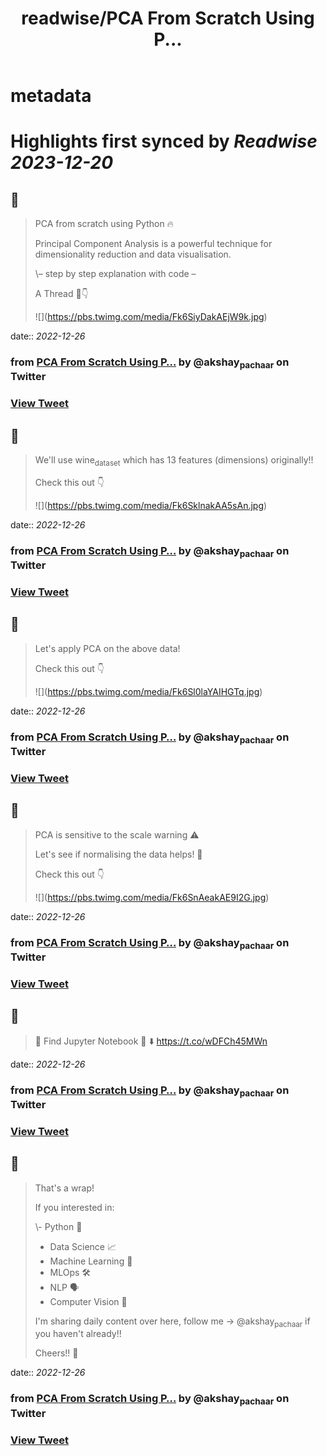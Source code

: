:PROPERTIES:
:title: readwise/PCA From Scratch Using P...
:END:


* metadata
:PROPERTIES:
:author: [[akshay_pachaar on Twitter]]
:full-title: "PCA From Scratch Using P..."
:category: [[tweets]]
:url: https://twitter.com/akshay_pachaar/status/1607383266969149440
:image-url: https://pbs.twimg.com/profile_images/1578327351544360960/YFpWSWIX.jpg
:END:

* Highlights first synced by [[Readwise]] [[2023-12-20]]
** 📌
#+BEGIN_QUOTE
PCA from scratch using Python 🔥

Principal Component Analysis is a powerful technique for dimensionality reduction and data visualisation.

\-- step by step explanation with code --

A Thread 🧵👇 

![](https://pbs.twimg.com/media/Fk6SiyDakAEjW9k.jpg) 
#+END_QUOTE
    date:: [[2022-12-26]]
*** from _PCA From Scratch Using P..._ by @akshay_pachaar on Twitter
*** [[https://twitter.com/akshay_pachaar/status/1607383266969149440][View Tweet]]
** 📌
#+BEGIN_QUOTE
We'll use wine_dataset which has 13 features (dimensions) originally!!

Check this out 👇 

![](https://pbs.twimg.com/media/Fk6SklnakAA5sAn.jpg) 
#+END_QUOTE
    date:: [[2022-12-26]]
*** from _PCA From Scratch Using P..._ by @akshay_pachaar on Twitter
*** [[https://twitter.com/akshay_pachaar/status/1607383291774267393][View Tweet]]
** 📌
#+BEGIN_QUOTE
Let's apply PCA on the above data!

Check this out 👇 

![](https://pbs.twimg.com/media/Fk6Sl0laYAIHGTq.jpg) 
#+END_QUOTE
    date:: [[2022-12-26]]
*** from _PCA From Scratch Using P..._ by @akshay_pachaar on Twitter
*** [[https://twitter.com/akshay_pachaar/status/1607383312313749504][View Tweet]]
** 📌
#+BEGIN_QUOTE
PCA is sensitive to the scale warning ⚠️

Let's see if normalising the data helps! 👀

Check this out 👇 

![](https://pbs.twimg.com/media/Fk6SnAeakAE9I2G.jpg) 
#+END_QUOTE
    date:: [[2022-12-26]]
*** from _PCA From Scratch Using P..._ by @akshay_pachaar on Twitter
*** [[https://twitter.com/akshay_pachaar/status/1607383332014419970][View Tweet]]
** 📌
#+BEGIN_QUOTE
🔵 Find Jupyter Notebook 📒 ⬇️
https://t.co/wDFCh45MWn 
#+END_QUOTE
    date:: [[2022-12-26]]
*** from _PCA From Scratch Using P..._ by @akshay_pachaar on Twitter
*** [[https://twitter.com/akshay_pachaar/status/1607383336737177600][View Tweet]]
** 📌
#+BEGIN_QUOTE
That's a wrap!

If you interested in:

\- Python 🐍
- Data Science 📈
- Machine Learning 🤖
- MLOps 🛠
- NLP 🗣
- Computer Vision 🎥

I'm sharing daily content over here, follow me → @akshay_pachaar if you haven't already!!

Cheers!! 🙂 
#+END_QUOTE
    date:: [[2022-12-26]]
*** from _PCA From Scratch Using P..._ by @akshay_pachaar on Twitter
*** [[https://twitter.com/akshay_pachaar/status/1607383339522220033][View Tweet]]
